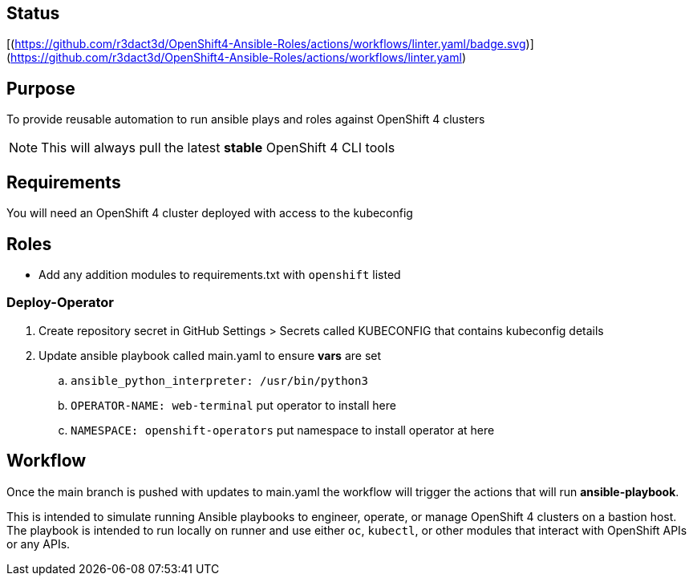 == Status
[(https://github.com/r3dact3d/OpenShift4-Ansible-Roles/actions/workflows/linter.yaml/badge.svg)](https://github.com/r3dact3d/OpenShift4-Ansible-Roles/actions/workflows/linter.yaml)




== Purpose

To provide reusable automation to run ansible plays and roles against OpenShift 4 clusters

NOTE: This will always pull the latest *stable* OpenShift 4 CLI tools

== Requirements

You will need an OpenShift 4 cluster deployed with access to the kubeconfig

== Roles

* Add any addition modules to requirements.txt with `openshift` listed

=== Deploy-Operator

. Create repository secret in GitHub Settings > Secrets called KUBECONFIG that contains kubeconfig details
. Update ansible playbook called main.yaml to ensure *vars* are set
.. `ansible_python_interpreter: /usr/bin/python3`
.. `OPERATOR-NAME: web-terminal`  [red yellow-background]#put operator to install here#
.. `NAMESPACE: openshift-operators`  [red yellow-background]#put namespace to install operator at here#

== Workflow

Once the main branch is pushed with updates to main.yaml the workflow will trigger the actions that will run *ansible-playbook*.

This is intended to simulate running Ansible playbooks to engineer, operate, or manage OpenShift 4 clusters on a bastion host.  The playbook is intended to run locally on runner and use  either `oc`, `kubectl`, or other modules that interact with OpenShift APIs or any APIs.
